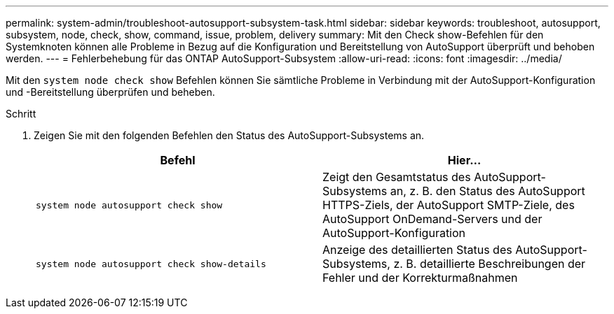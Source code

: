 ---
permalink: system-admin/troubleshoot-autosupport-subsystem-task.html 
sidebar: sidebar 
keywords: troubleshoot, autosupport, subsystem, node, check, show, command, issue, problem, delivery 
summary: Mit den Check show-Befehlen für den Systemknoten können alle Probleme in Bezug auf die Konfiguration und Bereitstellung von AutoSupport überprüft und behoben werden. 
---
= Fehlerbehebung für das ONTAP AutoSupport-Subsystem
:allow-uri-read: 
:icons: font
:imagesdir: ../media/


[role="lead"]
Mit den `system node check show` Befehlen können Sie sämtliche Probleme in Verbindung mit der AutoSupport-Konfiguration und -Bereitstellung überprüfen und beheben.

.Schritt
. Zeigen Sie mit den folgenden Befehlen den Status des AutoSupport-Subsystems an.
+
|===
| Befehl | Hier... 


 a| 
`system node autosupport check show`
 a| 
Zeigt den Gesamtstatus des AutoSupport-Subsystems an, z. B. den Status des AutoSupport HTTPS-Ziels, der AutoSupport SMTP-Ziele, des AutoSupport OnDemand-Servers und der AutoSupport-Konfiguration



 a| 
`system node autosupport check show-details`
 a| 
Anzeige des detaillierten Status des AutoSupport-Subsystems, z. B. detaillierte Beschreibungen der Fehler und der Korrekturmaßnahmen

|===

